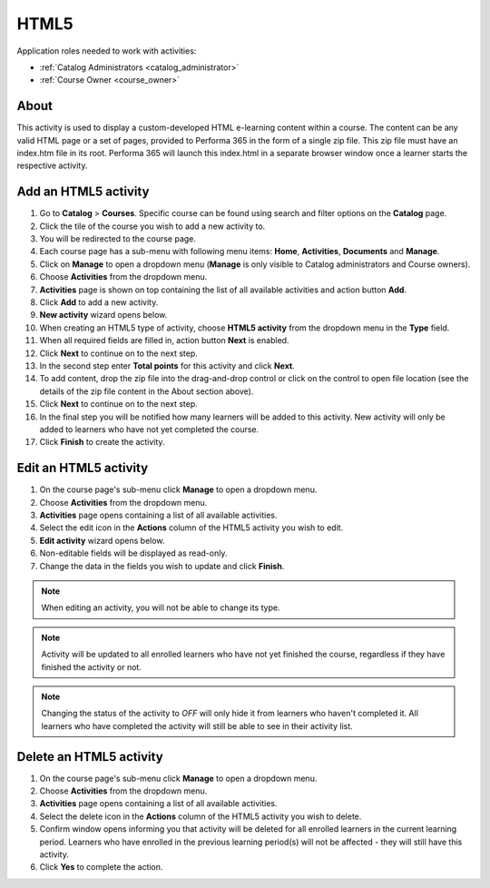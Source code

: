 HTML5
=========================================

Application roles needed to work with activities: 

* :ref:`Catalog Administrators <catalog_administrator>`

* :ref:`Course Owner <course_owner>`

..
About
**********

This activity is used to display a custom-developed HTML e-learning content within a course. The content can be any valid HTML page or a set of pages, provided to Performa 365 in the form of a single zip file. This zip file must have an index.htm file in its root. Performa 365 will launch this index.html in a separate browser window once a learner starts the respective activity.

Add an HTML5 activity
********************************************

#. Go to **Catalog** > **Courses**. Specific course can be found using search and filter options on the **Catalog** page.
#. Click the tile of the course you wish to add a new activity to.
#. You will be redirected to the course page. 
#. Each course page has a sub-menu with following menu items: **Home**, **Activities**, **Documents** and **Manage**.
#. Click on **Manage** to open a dropdown menu (**Manage** is only visible to Catalog administrators and Course owners). 
#. Choose **Activities** from the dropdown menu.
#. **Activities** page is shown on top containing the list of all available activities and action button **Add**.
#. Click **Add** to add a new activity.
#. **New activity** wizard opens below.
#. When creating an HTML5 type of activity, choose **HTML5 activity** from the dropdown menu in the **Type** field. 
#. When all required fields are filled in, action button **Next** is enabled. 
#. Click **Next** to continue on to the next step.
#. In the second step enter **Total points** for this activity and click **Next**. 
#. To add content, drop the zip file into the drag-and-drop control or click on the control to open file location (see the details of the zip file content in the About section above).
#. Click **Next** to continue on to the next step.
#. In the final step you will be notified how many learners will be added to this activity. New activity will only be added to learners who have not yet completed the course. 
#. Click **Finish** to create the activity.

Edit an HTML5 activity
**********************************************

#. On the course page's sub-menu click **Manage** to open a dropdown menu. 
#. Choose **Activities** from the dropdown menu.
#. **Activities** page opens containing a list of all available activities. 
#. Select the edit icon in the **Actions** column of the HTML5 activity you wish to edit.
#. **Edit activity** wizard opens below. 
#. Non-editable fields will be displayed as read-only. 
#. Change the data in the fields you wish to update and click **Finish**.


.. note:: When editing an activity, you will not be able to change its type. 
.. note:: Activity will be updated to all enrolled learners who have not yet finished the course, regardless if they have finished the activity or not. 
.. note:: Changing the status of the activity to *OFF* will only hide it from learners who haven't completed it. All learners who have completed the activity will still be able to see in their activity list.

Delete an HTML5 activity
*************************************************

#. On the course page's sub-menu click **Manage** to open a dropdown menu. 
#. Choose **Activities** from the dropdown menu.
#. **Activities** page opens containing a list of all available activities. 
#. Select the delete icon in the **Actions** column of the HTML5 activity you wish to delete.
#. Confirm window opens informing you that activity will be deleted for all enrolled learners in the current learning period. Learners who have enrolled in the previous learning period(s) will not be affected - they will still have this activity.
#. Click **Yes** to complete the action.
